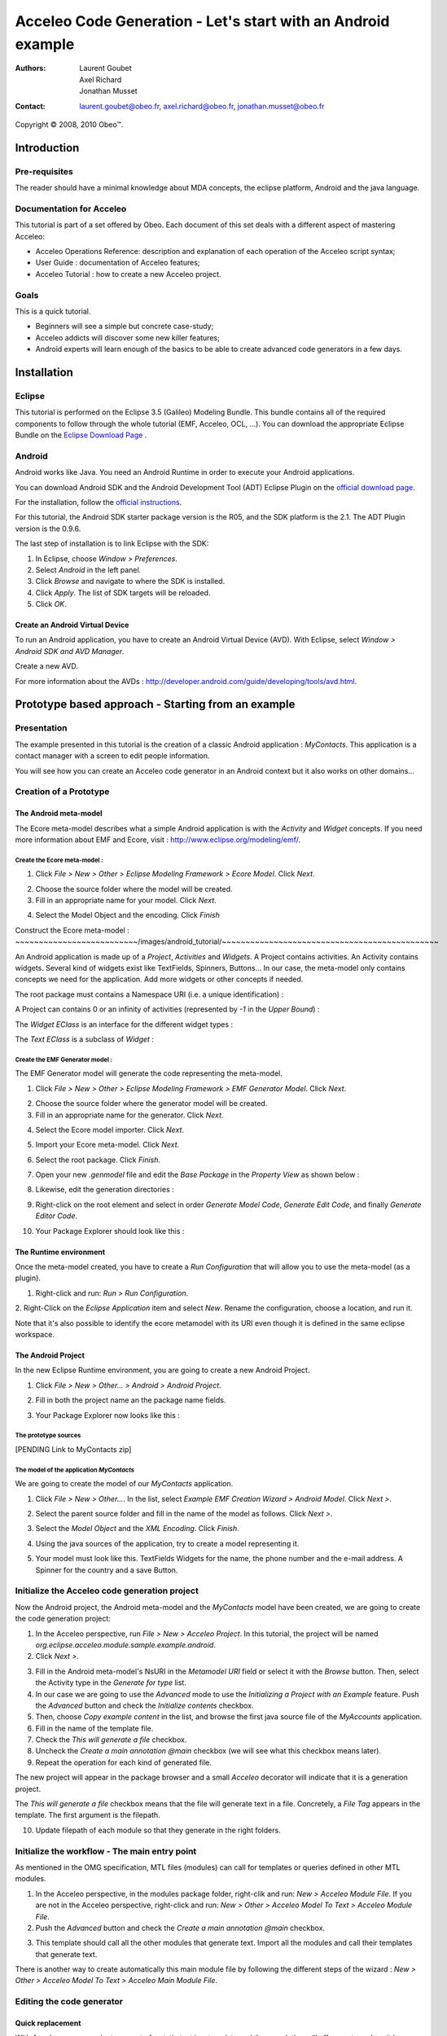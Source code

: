 ================================================================================
Acceleo Code Generation - Let's start with an Android example
================================================================================

:Authors:
	Laurent Goubet,
	Axel Richard,
	Jonathan Musset
:Contact:
	laurent.goubet@obeo.fr,
	axel.richard@obeo.fr,
	jonathan.musset@obeo.fr

Copyright |copy| 2008, 2010 Obeo\ |trade|.

.. |copy| unicode:: 0xA9 
.. |trade| unicode:: U+2122

Introduction
================================================================================

Pre-requisites
--------------------------------------------------------------------------------

The reader should have a minimal knowledge about MDA concepts, the eclipse
platform, Android and the java language.

Documentation for Acceleo
--------------------------------------------------------------------------------

This tutorial is part of a set offered by Obeo. Each document of this set deals 
with a different aspect of mastering Acceleo:

- Acceleo Operations Reference: description and explanation of each operation of the Acceleo script syntax;
- User Guide : documentation of Acceleo features;
- Acceleo Tutorial : how to create a new Acceleo project.

Goals
--------------------------------------------------------------------------------

This is a quick tutorial.

- Beginners will see a simple but concrete case-study;
- Acceleo addicts will discover some new killer features;
- Android experts will learn enough of the basics to be able to create advanced code generators in a few days.

Installation
================================================================================

Eclipse
--------------------------------------------------------------------------------

This tutorial is performed on the Eclipse 3.5 (Galileo) Modeling Bundle. 
This bundle contains all of the required components to follow through the whole tutorial (EMF, 
Acceleo, OCL, ...). You can download the appropriate Eclipse Bundle on the
`Eclipse Download Page <http://www.eclipse.org/downloads/>`_ .

Android
--------------------------------------------------------------------------------

Android works like Java. You need an Android Runtime in order to execute
your Android applications. 

You can download Android SDK and the Android Development Tool (ADT) Eclipse Plugin
on the `official download page <http://developer.android.com/sdk/index.html>`_.

For the installation, follow the
`official instructions <http://developer.android.com/sdk/installing.html>`_.

For this tutorial, the Android SDK starter package version is the R05, and the
SDK platform is the 2.1. The ADT Plugin version is the 0.9.6.

The last step of installation is to link Eclipse with the SDK:
 
1. In Eclipse, choose *Window > Preferences*.
2. Select *Android* in the left panel.
3. Click *Browse* and navigate to where the SDK is installed.
4. Click *Apply*. The list of SDK targets will be reloaded. 
5. Click *OK*.

.. image:: ../images/android_tutorial/android_Add_SDK.png

Create an Android Virtual Device
________________________________________________________________________________

To run an Android application, you have to create an Android Virtual Device 
(AVD). With Eclipse, select *Window > Android SDK and AVD Manager*. 

.. image:: ../images/android_tutorial/android_SDK_Manager.png

Create a new AVD.

.. image:: ../images/android_tutorial/android_Create_New_AVD.png

For more information about the AVDs : 
http://developer.android.com/guide/developing/tools/avd.html.

Prototype based approach - Starting from an example
================================================================================

Presentation
--------------------------------------------------------------------------------

The example presented in this tutorial is the creation of a classic Android 
application : *MyContacts*. This application is a contact manager with a screen
to edit people information.

You will see how you can create an Acceleo code generator in an Android context 
but it also works on other domains...

.. image:: ../images/android_tutorial/android_Add_Contact.png

.. image:: ../images/android_tutorial/android_Edit_Contact.png


Creation of a Prototype
--------------------------------------------------------------------------------

The Android meta-model
________________________________________________________________________________

The Ecore meta-model describes what a simple Android application is with the 
*Activity* and *Widget* concepts. If you need more information about EMF and Ecore,
visit : http://www.eclipse.org/modeling/emf/.

Create the Ecore meta-model :
~~~~~~~~~~~~~~~~~~~~~~~~~~~~~~~~~~~~~~~~~~~~~~~~~~~~~~~~~~~~~~~~~~~~~~~~~~~~~~~~

1. Click *File > New > Other > Eclipse Modeling Framework > Ecore Model*. Click *Next*. 

.. image:: ../images/android_tutorial/android_Create_Metamodel.png

2. Choose the source folder where the model will be created.
3. Fill in an appropriate name for your model. Click *Next*.

.. image:: ../images/android_tutorial/android_Create_Metamodel_2.png

4. Select the Model Object and the encoding. Click *Finish*

.. image:: ../images/android_tutorial/android_Create_Metamodel_3.png

Construct the Ecore meta-model :
~~~~~~~~~~~~~~~~~~~~~~~~~~/images/android_tutorial/~~~~~~~~~~~~~~~~~~~~~~~~~~~~~~~~~~~~~~~~~~~~~~

An Android application is made up of a *Project*, *Activities* and *Widgets*. A 
Project contains activities. An Activity contains widgets. Several kind of 
widgets exist like TextFields, Spinners, Buttons... In our case, the meta-model
only contains concepts we need for the application. Add more widgets or other
concepts if needed.

.. image:: ../images/android_tutorial/android_Metamodel.png

The root package must contains a Namespace URI (i.e. a unique identification) :

.. image:: ../images/android_tutorial/android_Metamodel_2.png

A Project can contains 0 or an infinity of activities (represented by *-1* in the
*Upper Bound*) :

.. image:: ../images/android_tutorial/android_Metamodel_3.png

The *Widget EClass* is an interface for the different widget types :

.. image:: ../images/android_tutorial/android_Metamodel_4.png

The *Text EClass* is a subclass of *Widget* :

.. image:: ../images/android_tutorial/android_Metamodel_5.png

Create the EMF Generator model :
~~~~~~~~~~~~~~~~~~~~~~~~~~~~~~~~~~~~~~~~~~~~~~~~~~~~~~~~~~~~~~~~~~~~~~~~~~~~~~~~

The EMF Generator model will generate the code representing the meta-model.

1. Click *File > New > Other > Eclipse Modeling Framework > EMF Generator Model*. Click *Next*.

.. image:: ../images/android_tutorial/android_Create_Metamodel_4.png

2. Choose the source folder where the generator model will be created.
3. Fill in an appropriate name for the generator. Click *Next*.

.. image:: ../images/android_tutorial/android_Create_Metamodel_5.png

4. Select the Ecore model importer. Click *Next*.

.. image:: ../images/android_tutorial/android_Create_Metamodel_6.png

5. Import your Ecore meta-model. Click *Next*.

.. image:: ../images/android_tutorial/android_Create_Metamodel_7.png

6. Select the root package. Click *Finish*.

.. image:: ../images/android_tutorial/android_Create_Metamodel_8.png

7. Open your new *.genmodel* file and edit the *Base Package* in the *Property View* as shown below :

.. image:: ../images/android_tutorial/android_Create_Metamodel_9.png

8. Likewise, edit the generation directories :

.. image:: ../images/android_tutorial/android_Create_Metamodel_10.png

9. Right-click on the root element and select in order *Generate Model Code*, *Generate Edit Code*, and finally *Generate Editor Code*.

.. image:: ../images/android_tutorial/android_Create_Metamodel_11.png

10. Your Package Explorer should look like this :

.. image:: ../images/android_tutorial/android_Create_Metamodel_12.png

The Runtime environment
________________________________________________________________________________

Once the meta-model created, you have to create a *Run Configuration* that will 
allow you to use the meta-model (as a plugin).

1. Right-click and run: *Run > Run Configuration*.

.. image:: ../images/android_tutorial/android_Eclipse_Runtime.png

2. Right-Click on the *Eclipse Application* item and select *New*. Rename the
configuration, choose a location, and run it.

.. image:: ../images/android_tutorial/android_Eclipse_Runtime_2.png

Note that it's also possible to identify the ecore metamodel with its URI even though it is defined in the same eclipse workspace.

The Android Project
________________________________________________________________________________

In the new Eclipse Runtime environment, you are going to create a new Android 
Project.

1. Click *File > New > Other... > Android > Android Project*.

.. image:: ../images/android_tutorial/android_Create_New_Android_Project.png

2. Fill in both the project name an the package name fields.

.. image:: ../images/android_tutorial/android_Create_New_Android_Project_2.png

3. Your Package Explorer now looks like this :

.. image:: ../images/android_tutorial/android_Create_New_Android_Project_3.png

The prototype sources
~~~~~~~~~~~~~~~~~~~~~~~~~~~~~~~~~~~~~~~~~~~~~~~~~~~~~~~~~~~~~~~~~~~~~~~~~~~~~~~~

[PENDING Link to MyContacts zip]

The model of the application *MyContacts*
~~~~~~~~~~~~~~~~~~~~~~~~~~~~~~~~~~~~~~~~~~~~~~~~~~~~~~~~~~~~~~~~~~~~~~~~~~~~~~~~

We are going to create the model of our *MyContacts* application.

1. Click *File > New > Other...*. In the list, select *Example EMF Creation Wizard > Android Model*. Click *Next >*.

.. image:: ../images/android_tutorial/android_Create_New_Model.png

2. Select the parent source folder and fill in the name of the model as follows. Click *Next >*.

.. image:: ../images/android_tutorial/android_Create_New_Model_2.png

3. Select the *Model Object* and the *XML Encoding*. Click *Finish*.

.. image:: ../images/android_tutorial/android_Create_New_Model_3.png

4. Using the java sources of the application, try to create a model representing it.

.. image:: ../images/android_tutorial/android_Create_New_Model_4.png

5. Your model must look like this. TextFields Widgets for the name, the phone number and the e-mail address. A Spinner for the country and a save Button. 

.. image:: ../images/android_tutorial/android_Create_New_Model_5.png

Initialize the Acceleo code generation project
--------------------------------------------------------------------------------

Now the Android project, the Android meta-model and the *MyContacts* model have 
been created, we are going to create the code generation project:

1. In the Acceleo perspective, run *File > New > Acceleo Project*. In this tutorial, the project will be named *org.eclipse.acceleo.module.sample.example.android*.
2. Click *Next >*.

.. image:: ../images/android_tutorial/android_Create_New_Acceleo_Project.png

3. Fill in the Android meta-model's NsURI in the *Metamodel URI* field or select it with the *Browse* button. Then, select the Activity type in the *Generate for type* list.
4. In our case we are going to use the *Advanced* mode to use the *Initializing a Project with an Example* feature. Push the *Advanced* button and check the *Initialize contents* checkbox.
5. Then, choose *Copy example content* in the list, and browse the first java source file of the *MyAccounts* application.
6. Fill in the name of the template file.
7. Check the *This will generate a file* checkbox.
8. Uncheck the *Create a main annotation @main* checkbox (we will see what this checkbox means later).
9. Repeat the operation for each kind of generated file.

.. image:: ../images/android_tutorial/android_Create_New_Acceleo_Project_2.png

The new project will appear in the package browser and a small *Acceleo* 
decorator will indicate that it is a generation project.

.. image:: ../images/android_tutorial/android_Package_Explorer.png

The *This will generate a file* checkbox means that the file will generate text 
in a file. Concretely, a *File Tag* appears in the template. The first argument 
is the filepath. 

10. Update filepath of each module so that they generate in the right folders.

.. image:: ../images/android_tutorial/android_Update_Filepath.png

Initialize the workflow - The main entry point
--------------------------------------------------------------------------------

As mentioned in the OMG specification, MTL files (modules) can call for templates or queries defined in other MTL modules.

1. In the Acceleo perspective, in the modules package folder, right-clik and run: *New > Acceleo Module File*. If you are not in the Acceleo perspective, right-click and run: *New > Other > Acceleo Model To Text > Acceleo Module File*.
2. Push the *Advanced* button and check the *Create a main annotation @main* checkbox.

.. image:: ../images/android_tutorial/android_New_Module_File.png

3. This template should call all the other modules that generate text. Import all the modules and call their templates that generate text.

.. image:: ../images/android_tutorial/android_Workflow.png

There is another way to create automatically this main module file by following the different steps of the wizard : *New > Other > Acceleo Model To Text > Acceleo Main Module File*.

.. image:: ../images/acceleo_new_main_module.png

Editing the code generator
--------------------------------------------------------------------------------

Quick replacement
________________________________________________________________________________

With Acceleo, you can select any part of a static text in a template and the
completion will offer you to replace it by a dynamic Acceleo expression. It 
shows the number of occurrences that will be replaced along too. Here, we'll replace
all the occurrences of the String *MyContacts* in the different modules by the 
*[a.name.toUpperFirst()/]* Acceleo expression. Take note that the default 
Acceleo Expression proposed is *[name.toUpperFirst()]* in this case, but you can
write any expression you want.

.. image:: ../images/android_tutorial/android_Quick_Replacment.png

The expressions are automatically updated as you change the selected one.

.. image:: ../images/android_tutorial/android_Quick_Replacment_2.png

Quick hierarchy tree
________________________________________________________________________________

As For/If
~~~~~~~~~~~~~~~~~~~~~~~~~~~~~~~~~~~~~~~~~~~~~~~~~~~~~~~~~~~~~~~~~~~~~~~~~~~~~~~~

In the Android meta-model, you have different types of Widgets, like Text, 
Spinner, Button... Acceleo provides a way to customize quickly your code, 
and manage the different possibilities. With the combo *For/If*, you can apply
a specific treatment to each kind of Widgets.

1. In the modules that contains Widgets declarations or calls, select them and then right-click and run: *Source > As For/If*.

.. image:: ../images/android_tutorial/android_As_For_If.png

Each kind of Widget is isolated.

.. image:: ../images/android_tutorial/android_As_For_If_2.png

2. Then key in the appropriate type of Widget in each condition.

.. image:: ../images/android_tutorial/android_As_For_If_3.png

3. Leave just one TextField declaration and delete the other ones. Complete it by changing the static name of Widgets with a dynamic Acceleo expression by using the *Quick replacement* tool.

.. image:: ../images/android_tutorial/android_As_For_If_4.png

4. Repeat for the other files.

.. image:: ../images/android_tutorial/android_As_For_If_5.png

Be careful with the *For Loop*. Inside of it, use an explicit call for the name of the Activity.

.. image:: ../images/android_tutorial/android_As_For_If_6.png

Extract Template
~~~~~~~~~~~~~~~~~~~~~~~~~~~~~~~~~~~~~~~~~~~~~~~~~~~~~~~~~~~~~~~~~~~~~~~~~~~~~~~~

You can also use the *Extract Template* tool by selecting a static text, 
right-click and run: *Refactor > Extract Template...*.

.. image:: ../images/android_tutorial/android_Extract_Template.png

Rename and edit your new template.

.. image:: ../images/android_tutorial/android_Extract_Template_2.png

Quick fixes
~~~~~~~~~~~~~~~~~~~~~~~~~~~~~~~~~~~~~~~~~~~~~~~~~~~~~~~~~~~~~~~~~~~~~~~~~~~~~~~~

The Quick fixes allow you to create templates and queries easily. When you are
in an Acceleo expression, write the name of the template/query you want to 
create and then right-click and run: *Quick Fix*. Then, you can choose the
adapted operation you want, like *Create template - after last member*.

.. image:: ../images/android_tutorial/android_Quick_Fix.png

Fill in the template body.

.. image:: ../images/android_tutorial/android_Quick_Fix_2.png

Use this new template.

.. image:: ../images/android_tutorial/android_Quick_Fix_3.png

Run and test the generated version of the prototype
--------------------------------------------------------------------------------

You are ready to run and test your own version of the application. 

Generate the code
________________________________________________________________________________

1. Delete the original source files.

.. image:: ../images/android_tutorial/android_Run_And_Test.png

2. We'll create the generator's *Run configuration*. Right-click on the main entry point module and run: *Run As > Launch Acceleo Application*.
3. Select the *MyContacts* model in the *Model* field.
4. Select the target folder, where the new source files will be generated.

.. image:: ../images/android_tutorial/android_Run_And_Test_2.png

5. Push the *Run* button.
6. That's it! The files have been generated in the Android project.

Run the application
________________________________________________________________________________

1. Now, let's create the Android application's *Run configuration*. Right-click on the Android project and run: *Run As > Run Configurations*.
2. Right-clik on the *Android Application* item in the list and select *New*.
3. Change the configuration name.
4. In the *Project* panel, click *Browse* to select the Android application.
5. In the *Launch Action* panel, select the *Launch* radiobutton and choose *MyContactsList* Activity.

.. image:: ../images/android_tutorial/android_Run_And_Test_3.png

6. Push the *Run* button. Here we go ! Your own Android *MyContacts* application is running.

Run on other models to create new applications...
--------------------------------------------------------------------------------

Your generation project is reusable with another model. In a few clicks, you can
create a model of an application that will count the OlympicGames medals and 
generate it !

1. Create the model such as on :

.. image:: ../images/android_tutorial/android_Run_With_Another_Model.png

2. Update the Acceleo *Run Configuration*.

.. image:: ../images/android_tutorial/android_Run_With_Another_Model_2.png

3. Generate the code.

.. image:: ../images/android_tutorial/android_Run_With_Another_Model_3.png

4. Update the Android *Run Configuration*. 

.. image:: ../images/android_tutorial/android_Run_With_Another_Model_4.png

5. Launch and see the result !

.. image:: ../images/android_tutorial/android_Olympic_Games.png
.. image:: ../images/android_tutorial/android_Olympic_Games_2.png

A little bit about incremental generation
--------------------------------------------------------------------------------

The incremental generation consist in defining specific zones with user tags 
[protected] in order to keep you own code between the generations.

1. Select the code you want to keep, right-click and run: *Source > As Protected Area*.

.. image:: ../images/android_tutorial/android_User_Code_2.png

User tags now surround your initial code selection.

.. image:: ../images/android_tutorial/android_User_Code_3.png

2. Comment the *User tags*, and cut the code inside the tags. 

.. image:: ../images/android_tutorial/android_User_Code_4.png

3. Launch a generation. You can see the *User tags* in the generated file.

.. image:: ../images/android_tutorial/android_User_Code_5.png

4. Paste the code inside the protected tags in the generated source file.

.. image:: ../images/android_tutorial/android_User_Code_6.png

From now on, the code inside the *User tags* will be kept by any subsequent 
generation. Manual code entered outside of the *User tags* will be ignored and
overwritten on the next generation. In this example, the "BAD CODE" String will not
be there after the next generation, because it has been written outside *User tags*
in a generated file.

Workbench Acceleo views
--------------------------------------------------------------------------------

Acceleo provides tools to easily edit and maintain the code.

The *Result View*
________________________________________________________________________________

The *Result View* shows how the text, the templates, and the models are 
synchronized. 
After a generation, select any element in the *Result View* and the associated
generated code will be highlighted. Likewise, select any piece of code in a
generated file, and you will see the associated element in the *Result View*.

.. image:: ../images/android_tutorial/android_Result_View.png

You can also right-click on an element in the *Result View* and run: 
*Open declaration*. This will open the Acceleo expression associated with the 
element.

.. image:: ../images/android_tutorial/android_Result_View_2.png

The *Patterns View*
________________________________________________________________________________

The *Patterns View* is a tooling view where you can define you own completion 
proposal item for the Acceleo editor.

As an example, if you want to define a query for each kind of Widget, check 
*[query] for all selected types* and each kind of Widgets. Then, in a module, 
the completion will propose the pattern you defined.

.. image:: ../images/android_tutorial/android_Generation_Patterns_View.png

Just rename the queries and add the return type.

.. image:: ../images/android_tutorial/android_Generation_Patterns_View_2.png

The *Overrides View*
________________________________________________________________________________

The *Overrides View* is an entry point to easily override an existing template 
behavior.

In the *Overrides View*, select the template you want to override. Then, in a 
module, the completion will offer to override the template you selected.

.. image:: ../images/android_tutorial/android_Overrides_View.png

.. image:: ../images/android_tutorial/android_Overrides_View_2.png

Conclusion
================================================================================

Now you can make a complete Android code generator with more widgets...

The original project sources : [PENDING sources of the original project]

This tutorial also exists in a slide-presentation version : [PENDING original eCon presentation]

